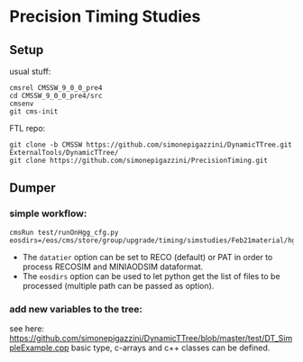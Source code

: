 * Precision Timing Studies

** Setup
   usual stuff:
   : cmsrel CMSSW_9_0_0_pre4
   : cd CMSSW_9_0_0_pre4/src
   : cmsenv
   : git cms-init
   FTL repo:
   : git clone -b CMSSW https://github.com/simonepigazzini/DynamicTTree.git ExternalTools/DynamicTTree/
   : git clone https://github.com/simonepigazzini/PrecisionTiming.git

** Dumper
*** simple workflow:
   : cmsRun test/runOnHgg_cfg.py eosdirs=/eos/cms/store/group/upgrade/timing/simstudies/Feb21material/hgg125d8/RECOSIM
    - The =datatier= option can be set to RECO (default) or PAT in order to process RECOSIM and MINIAODSIM dataformat.
    - The =eosdirs= option can be used to let python get the list of files to be processed (multiple path can be passed as option).
   
*** add new variables to the tree:
    see here: https://github.com/simonepigazzini/DynamicTTree/blob/master/test/DT_SimpleExample.cpp
    basic type, c-arrays and c++ classes can be defined.
